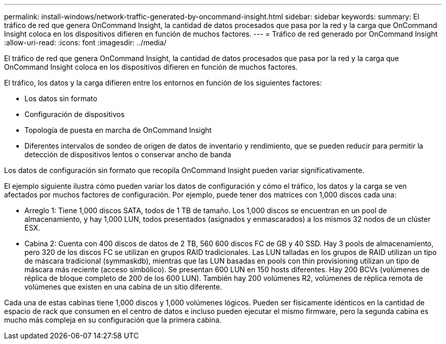 ---
permalink: install-windows/network-traffic-generated-by-oncommand-insight.html 
sidebar: sidebar 
keywords:  
summary: El tráfico de red que genera OnCommand Insight, la cantidad de datos procesados que pasa por la red y la carga que OnCommand Insight coloca en los dispositivos difieren en función de muchos factores. 
---
= Tráfico de red generado por OnCommand Insight
:allow-uri-read: 
:icons: font
:imagesdir: ../media/


[role="lead"]
El tráfico de red que genera OnCommand Insight, la cantidad de datos procesados que pasa por la red y la carga que OnCommand Insight coloca en los dispositivos difieren en función de muchos factores.

El tráfico, los datos y la carga difieren entre los entornos en función de los siguientes factores:

* Los datos sin formato
* Configuración de dispositivos
* Topología de puesta en marcha de OnCommand Insight
* Diferentes intervalos de sondeo de origen de datos de inventario y rendimiento, que se pueden reducir para permitir la detección de dispositivos lentos o conservar ancho de banda


Los datos de configuración sin formato que recopila OnCommand Insight pueden variar significativamente.

El ejemplo siguiente ilustra cómo pueden variar los datos de configuración y cómo el tráfico, los datos y la carga se ven afectados por muchos factores de configuración. Por ejemplo, puede tener dos matrices con 1,000 discos cada una:

* Arreglo 1: Tiene 1,000 discos SATA, todos de 1 TB de tamaño. Los 1,000 discos se encuentran en un pool de almacenamiento, y hay 1,000 LUN, todos presentados (asignados y enmascarados) a los mismos 32 nodos de un clúster ESX.
* Cabina 2: Cuenta con 400 discos de datos de 2 TB, 560 600 discos FC de GB y 40 SSD. Hay 3 pools de almacenamiento, pero 320 de los discos FC se utilizan en grupos RAID tradicionales. Las LUN talladas en los grupos de RAID utilizan un tipo de máscara tradicional (symmaskdb), mientras que las LUN basadas en pools con thin provisioning utilizan un tipo de máscara más reciente (acceso simbólico). Se presentan 600 LUN en 150 hosts diferentes. Hay 200 BCVs (volúmenes de réplica de bloque completo de 200 de los 600 LUN). También hay 200 volúmenes R2, volúmenes de réplica remota de volúmenes que existen en una cabina de un sitio diferente.


Cada una de estas cabinas tiene 1,000 discos y 1,000 volúmenes lógicos. Pueden ser físicamente idénticos en la cantidad de espacio de rack que consumen en el centro de datos e incluso pueden ejecutar el mismo firmware, pero la segunda cabina es mucho más compleja en su configuración que la primera cabina.
